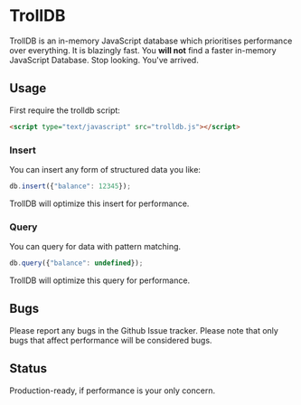 * TrollDB

TrollDB is an in-memory JavaScript database which prioritises
performance over everything. It is blazingly fast. You *will not* find
a faster in-memory JavaScript Database. Stop looking. You've arrived.

** Usage

First require the trolldb script:

#+BEGIN_SRC html
<script type="text/javascript" src="trolldb.js"></script>
#+END_SRC

*** Insert

You can insert any form of structured data you like:

#+BEGIN_SRC javascript
db.insert({"balance": 12345});
#+END_SRC

TrollDB will optimize this insert for performance.

*** Query

You can query for data with pattern matching.

#+BEGIN_SRC javascript
db.query({"balance": undefined});
#+END_SRC

TrollDB will optimize this query for performance.

** Bugs

Please report any bugs in the Github Issue tracker. Please note that
only bugs that affect performance will be considered bugs.

** Status

Production-ready, if performance is your only concern.
